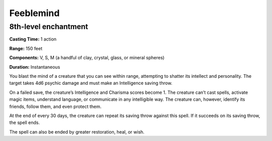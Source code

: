 
.. _srd:feeblemind:

Feeblemind
-------------------------------------------------------------

8th-level enchantment
^^^^^^^^^^^^^^^^^^^^^

**Casting Time:** 1 action

**Range:** 150 feet

**Components:** V, S, M (a handful of clay, crystal, glass, or mineral
spheres)

**Duration:** Instantaneous

You blast the mind of a creature that you can see within range,
attempting to shatter its intellect and personality. The target takes
4d6 psychic damage and must make an Intelligence saving throw.

On a failed save, the creature’s Intelligence and Charisma scores become
1. The creature can’t cast spells, activate magic items, understand
language, or communicate in any intelligible way. The creature can,
however, identify its friends, follow them, and even protect them.

At the end of every 30 days, the creature can repeat its saving throw
against this spell. If it succeeds on its saving throw, the spell ends.

The spell can also be ended by greater restoration, heal, or wish.
